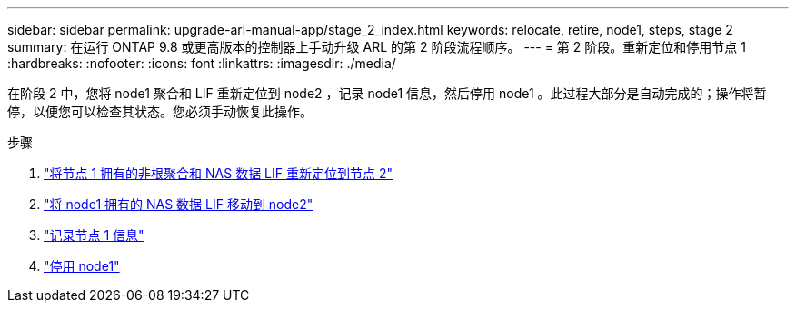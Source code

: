 ---
sidebar: sidebar 
permalink: upgrade-arl-manual-app/stage_2_index.html 
keywords: relocate, retire, node1, steps, stage 2 
summary: 在运行 ONTAP 9.8 或更高版本的控制器上手动升级 ARL 的第 2 阶段流程顺序。 
---
= 第 2 阶段。重新定位和停用节点 1
:hardbreaks:
:nofooter: 
:icons: font
:linkattrs: 
:imagesdir: ./media/


[role="lead"]
在阶段 2 中，您将 node1 聚合和 LIF 重新定位到 node2 ，记录 node1 信息，然后停用 node1 。此过程大部分是自动完成的；操作将暂停，以便您可以检查其状态。您必须手动恢复此操作。

.步骤
. link:relocate_non_root_aggr_node1_node2.html["将节点 1 拥有的非根聚合和 NAS 数据 LIF 重新定位到节点 2"]
. link:move_nas_lifs_node1_node2.html["将 node1 拥有的 NAS 数据 LIF 移动到 node2"]
. link:record_node1_information.html["记录节点 1 信息"]
. link:retire_node1.html["停用 node1"]

